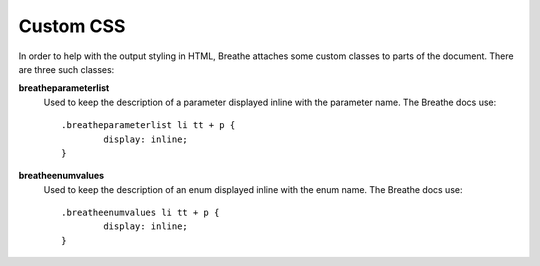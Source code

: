 
.. highlight:: css

Custom CSS
==========

In order to help with the output styling in HTML, Breathe attaches some custom
classes to parts of the document. There are three such classes:

**breatheparameterlist**
   Used to keep the description of a parameter displayed inline with the
   parameter name. The Breathe docs use::

      .breatheparameterlist li tt + p {
              display: inline;
      }

**breatheenumvalues**
   Used to keep the description of an enum displayed inline with the
   enum name. The Breathe docs use::

      .breatheenumvalues li tt + p {
              display: inline;
      }

